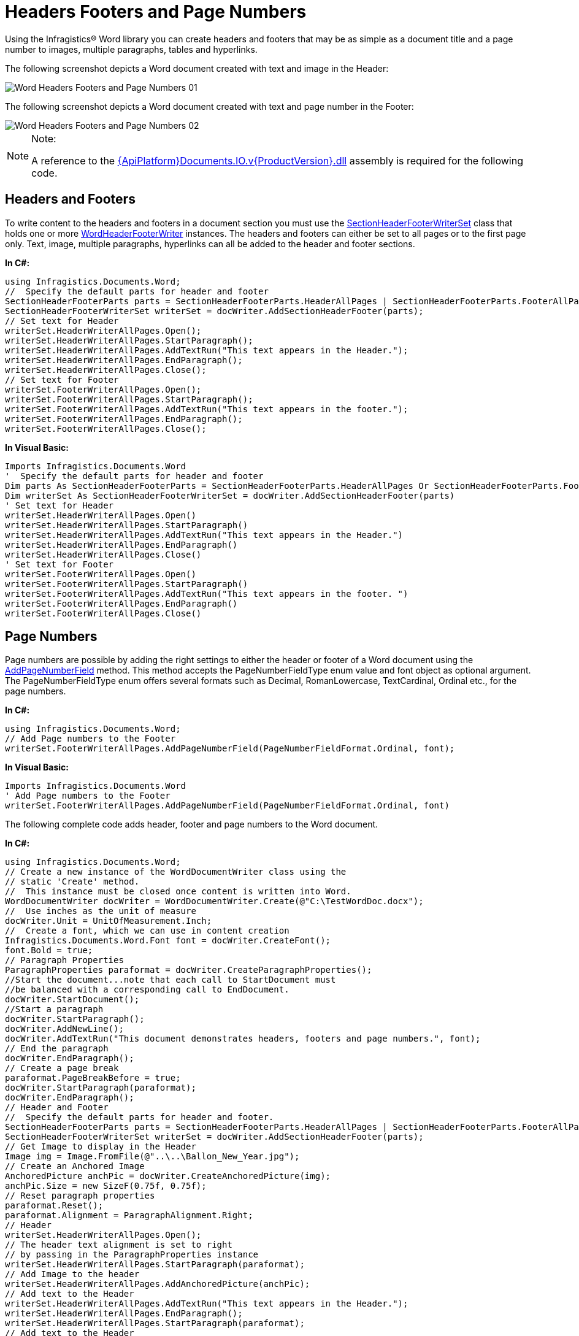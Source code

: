 ﻿////

|metadata|
{
    "name": "word-headers-footers-and-page-numbers",
    "controlName": ["IG Word Library"],
    "tags": ["Formatting","Getting Started","Styling"],
    "guid": "f6db97d2-8c46-4fb5-822f-b62c1d35dc73",  
    "buildFlags": [],
    "createdOn": "2016-05-25T18:21:54.3740734Z"
}
|metadata|
////

= Headers Footers and Page Numbers

Using the Infragistics® Word library you can create headers and footers that may be as simple as a document title and a page number to images, multiple paragraphs, tables and hyperlinks.

The following screenshot depicts a Word document created with text and image in the Header:

image::images/Word_Headers_Footers_and_Page_Numbers_01.png[]

The following screenshot depicts a Word document created with text and page number in the Footer:

image::images/Word_Headers_Footers_and_Page_Numbers_02.png[]

.Note:
[NOTE]
====
A reference to the link:{ApiPlatform}documents.io.v{ProductVersion}.html[{ApiPlatform}Documents.IO.v{ProductVersion}.dll] assembly is required for the following code.
====

== Headers and Footers

To write content to the headers and footers in a document section you must use the link:{ApiPlatform}documents.io.v{ProductVersion}~infragistics.documents.word.sectionheaderfooterwriterset.html[SectionHeaderFooterWriterSet] class that holds one or more link:{ApiPlatform}documents.io.v{ProductVersion}~infragistics.documents.word.wordheaderfooterwriter.html[WordHeaderFooterWriter] instances. The headers and footers can either be set to all pages or to the first page only. Text, image, multiple paragraphs, hyperlinks can all be added to the header and footer sections.

*In C#:*

----
using Infragistics.Documents.Word;
//  Specify the default parts for header and footer
SectionHeaderFooterParts parts = SectionHeaderFooterParts.HeaderAllPages | SectionHeaderFooterParts.FooterAllPages;
SectionHeaderFooterWriterSet writerSet = docWriter.AddSectionHeaderFooter(parts);
// Set text for Header
writerSet.HeaderWriterAllPages.Open();
writerSet.HeaderWriterAllPages.StartParagraph();
writerSet.HeaderWriterAllPages.AddTextRun("This text appears in the Header.");
writerSet.HeaderWriterAllPages.EndParagraph();
writerSet.HeaderWriterAllPages.Close();
// Set text for Footer
writerSet.FooterWriterAllPages.Open();
writerSet.FooterWriterAllPages.StartParagraph();
writerSet.FooterWriterAllPages.AddTextRun("This text appears in the footer.");
writerSet.FooterWriterAllPages.EndParagraph();
writerSet.FooterWriterAllPages.Close();
----

*In Visual Basic:*

----
Imports Infragistics.Documents.Word
'  Specify the default parts for header and footer
Dim parts As SectionHeaderFooterParts = SectionHeaderFooterParts.HeaderAllPages Or SectionHeaderFooterParts.FooterAllPages
Dim writerSet As SectionHeaderFooterWriterSet = docWriter.AddSectionHeaderFooter(parts)
' Set text for Header
writerSet.HeaderWriterAllPages.Open()
writerSet.HeaderWriterAllPages.StartParagraph()
writerSet.HeaderWriterAllPages.AddTextRun("This text appears in the Header.")
writerSet.HeaderWriterAllPages.EndParagraph()
writerSet.HeaderWriterAllPages.Close()
' Set text for Footer
writerSet.FooterWriterAllPages.Open()
writerSet.FooterWriterAllPages.StartParagraph()
writerSet.FooterWriterAllPages.AddTextRun("This text appears in the footer. ")
writerSet.FooterWriterAllPages.EndParagraph()
writerSet.FooterWriterAllPages.Close()
----

== Page Numbers

Page numbers are possible by adding the right settings to either the header or footer of a Word document using the link:{ApiPlatform}documents.io.v{ProductVersion}~infragistics.documents.word.wordheaderfooterwriter~addpagenumberfield.html[AddPageNumberField] method. This method accepts the PageNumberFieldType enum value and font object as optional argument. The PageNumberFieldType enum offers several formats such as Decimal, RomanLowercase, TextCardinal, Ordinal etc., for the page numbers.

*In C#:*

----
using Infragistics.Documents.Word;
// Add Page numbers to the Footer
writerSet.FooterWriterAllPages.AddPageNumberField(PageNumberFieldFormat.Ordinal, font);
----

*In Visual Basic:*

----
Imports Infragistics.Documents.Word
' Add Page numbers to the Footer
writerSet.FooterWriterAllPages.AddPageNumberField(PageNumberFieldFormat.Ordinal, font)
----

The following complete code adds header, footer and page numbers to the Word document.

*In C#:*

----
using Infragistics.Documents.Word;
// Create a new instance of the WordDocumentWriter class using the
// static 'Create' method.
//  This instance must be closed once content is written into Word.
WordDocumentWriter docWriter = WordDocumentWriter.Create(@"C:\TestWordDoc.docx");
//  Use inches as the unit of measure
docWriter.Unit = UnitOfMeasurement.Inch;
//  Create a font, which we can use in content creation
Infragistics.Documents.Word.Font font = docWriter.CreateFont();
font.Bold = true;
// Paragraph Properties
ParagraphProperties paraformat = docWriter.CreateParagraphProperties();
//Start the document...note that each call to StartDocument must
//be balanced with a corresponding call to EndDocument.
docWriter.StartDocument();
//Start a paragraph
docWriter.StartParagraph();
docWriter.AddNewLine();
docWriter.AddTextRun("This document demonstrates headers, footers and page numbers.", font);
// End the paragraph
docWriter.EndParagraph();
// Create a page break
paraformat.PageBreakBefore = true;
docWriter.StartParagraph(paraformat);
docWriter.EndParagraph();
// Header and Footer
//  Specify the default parts for header and footer.
SectionHeaderFooterParts parts = SectionHeaderFooterParts.HeaderAllPages | SectionHeaderFooterParts.FooterAllPages;
SectionHeaderFooterWriterSet writerSet = docWriter.AddSectionHeaderFooter(parts);
// Get Image to display in the Header
Image img = Image.FromFile(@"..\..\Ballon_New_Year.jpg");
// Create an Anchored Image
AnchoredPicture anchPic = docWriter.CreateAnchoredPicture(img);
anchPic.Size = new SizeF(0.75f, 0.75f);
// Reset paragraph properties
paraformat.Reset();
paraformat.Alignment = ParagraphAlignment.Right;
// Header
writerSet.HeaderWriterAllPages.Open();
// The header text alignment is set to right
// by passing in the ParagraphProperties instance
writerSet.HeaderWriterAllPages.StartParagraph(paraformat);
// Add Image to the header
writerSet.HeaderWriterAllPages.AddAnchoredPicture(anchPic);
// Add text to the Header
writerSet.HeaderWriterAllPages.AddTextRun("This text appears in the Header.");
writerSet.HeaderWriterAllPages.EndParagraph();
writerSet.HeaderWriterAllPages.StartParagraph(paraformat);
// Add text to the Header
writerSet.HeaderWriterAllPages.AddTextRun("Multiple paragraphs can be added to the Header.");
writerSet.HeaderWriterAllPages.EndParagraph();
writerSet.HeaderWriterAllPages.Close();
//Footer
writerSet.FooterWriterAllPages.Open();
// The footer text alignment is set to right
// by passing in the ParagraphProperties instance
writerSet.FooterWriterAllPages.StartParagraph(paraformat);
writerSet.FooterWriterAllPages.AddTextRun("This text appears in the footer. ");
// Add Page numbers to the Footer
writerSet.FooterWriterAllPages.AddPageNumberField(PageNumberFieldFormat.Ordinal, font);
writerSet.FooterWriterAllPages.EndParagraph();
writerSet.FooterWriterAllPages.Close();
// End the Document
docWriter.EndDocument();
// Close the writer
docWriter.Close();
----

*In Visual Basic:*

----
Imports Infragistics.Documents.Word
' Create a new instance of the WordDocumentWriter class using the
' static 'Create' method.
'  This instance must be closed once content is written into Word.
Dim docWriter As WordDocumentWriter = WordDocumentWriter.Create("C:\TestWordDoc.docx")
'  Use inches as the unit of measure
docWriter.Unit = UnitOfMeasurement.Inch
'  Create a font, which we can use in content creation
Dim font As Infragistics.Documents.Word.Font = docWriter.CreateFont()
font.Bold = True
' Paragraph Properties
Dim paraformat As ParagraphProperties = docWriter.CreateParagraphProperties()
'Start the document...note that each call to StartDocument must
'be balanced with a corresponding call to EndDocument.
docWriter.StartDocument()
'Start a paragraph
docWriter.StartParagraph()
docWriter.AddNewLine()
docWriter.AddTextRun("This document demonstrates headers, footers and page numbers.", font)
' End the paragraph
docWriter.EndParagraph()
' Create a page break
paraformat.PageBreakBefore = True
docWriter.StartParagraph(paraformat)
docWriter.EndParagraph()
' Header and Footer
'  Specify the default parts for header and footer.
Dim parts As SectionHeaderFooterParts = SectionHeaderFooterParts.HeaderAllPages Or SectionHeaderFooterParts.FooterAllPages
Dim writerSet As SectionHeaderFooterWriterSet = docWriter.AddSectionHeaderFooter(parts)
' Get Image to display in the Header
Dim img As Image = Image.FromFile("..\..\Ballon_New_Year.jpg")
' Create an Anchored Image
Dim anchPic As AnchoredPicture = docWriter.CreateAnchoredPicture(img)
anchPic.Size = New SizeF(0.75F, 0.75F)
' Reset paragraph properties
paraformat.Reset()
paraformat.Alignment = ParagraphAlignment.Right
' Header
writerSet.HeaderWriterAllPages.Open()
' The header text alignment is set to right
' by passing in the ParagraphProperties instance
writerSet.HeaderWriterAllPages.StartParagraph(paraformat)
' Add Image to the header
writerSet.HeaderWriterAllPages.AddAnchoredPicture(anchPic)
' Add text to the Header
writerSet.HeaderWriterAllPages.AddTextRun("This text appears in the Header.")
writerSet.HeaderWriterAllPages.EndParagraph()
writerSet.HeaderWriterAllPages.StartParagraph(paraformat)
' Add text to the Header
writerSet.HeaderWriterAllPages.AddTextRun("Multiple paragraphs can be added to the Header.")
writerSet.HeaderWriterAllPages.EndParagraph()
writerSet.HeaderWriterAllPages.Close()
'Footer
writerSet.FooterWriterAllPages.Open()
' The footer text alignment is set to right
' by passing in the ParagraphProperties instance
writerSet.FooterWriterAllPages.StartParagraph(paraformat)
writerSet.FooterWriterAllPages.AddTextRun("This text appears in the footer. ")
writerSet.FooterWriterAllPages.AddPageNumberField(PageNumberFieldFormat.Ordinal, font)
writerSet.FooterWriterAllPages.EndParagraph()
writerSet.FooterWriterAllPages.Close()
' End the Document
docWriter.EndDocument()
' Close the writer
docWriter.Close()
----

== Related Topics

* link:word-create-a-word-document.html[Creating a Word Document]
* link:word-apply-formatting-to-word-document.html[Applying Formatting to Word Document]
* link:word-add-table-to-word-document.html[Adding Table to Word Document]
* link:word-add-images-to-word-document.html[Adding Images to Word Document]
* link:word-about-ig-word-library.html[About Infragistics Word Library]